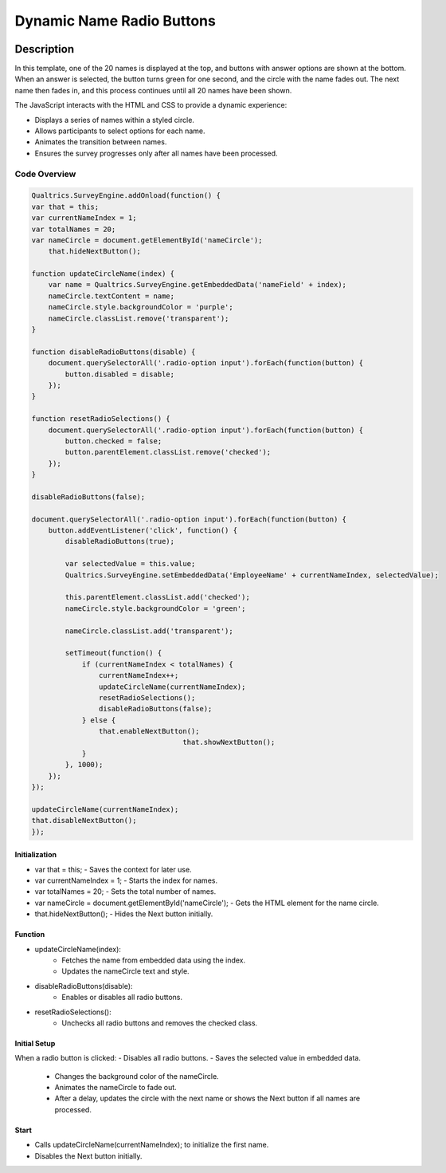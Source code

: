 .. _DynamicButton:

===========================
Dynamic Name Radio Buttons
===========================

.. image:: _static/DynamicImage.png
  :width: 800

Description
------------------

In this template, one of the 20 names is displayed at the top, and buttons with answer options are shown at the bottom.
When an answer is selected, the button turns green for one second, and the circle with the name fades out.
The next name then fades in, and this process continues until all 20 names have been shown.

The JavaScript interacts with the HTML and CSS to provide a dynamic experience:

- Displays a series of names within a styled circle.
- Allows participants to select options for each name.
- Animates the transition between names.
- Ensures the survey progresses only after all names have been processed.

Code Overview
====================

.. code-block:: console

    Qualtrics.SurveyEngine.addOnload(function() {
    var that = this;
    var currentNameIndex = 1;
    var totalNames = 20;
    var nameCircle = document.getElementById('nameCircle');
	that.hideNextButton();

    function updateCircleName(index) {
        var name = Qualtrics.SurveyEngine.getEmbeddedData('nameField' + index);
        nameCircle.textContent = name;
        nameCircle.style.backgroundColor = 'purple';
        nameCircle.classList.remove('transparent');
    }

    function disableRadioButtons(disable) {
        document.querySelectorAll('.radio-option input').forEach(function(button) {
            button.disabled = disable;
        });
    }

    function resetRadioSelections() {
        document.querySelectorAll('.radio-option input').forEach(function(button) {
            button.checked = false;
            button.parentElement.classList.remove('checked');
        });
    }

    disableRadioButtons(false);

    document.querySelectorAll('.radio-option input').forEach(function(button) {
        button.addEventListener('click', function() {
            disableRadioButtons(true);

            var selectedValue = this.value;
            Qualtrics.SurveyEngine.setEmbeddedData('EmployeeName' + currentNameIndex, selectedValue);

            this.parentElement.classList.add('checked');
            nameCircle.style.backgroundColor = 'green';

            nameCircle.classList.add('transparent');

            setTimeout(function() {
                if (currentNameIndex < totalNames) {
                    currentNameIndex++;
                    updateCircleName(currentNameIndex);
                    resetRadioSelections();
                    disableRadioButtons(false);
                } else {
                    that.enableNextButton();
					that.showNextButton();
                }
            }, 1000);
        });
    });

    updateCircleName(currentNameIndex);
    that.disableNextButton();
    });

Initialization
_______________________
- var that = this; - Saves the context for later use.
- var currentNameIndex = 1; - Starts the index for names.
- var totalNames = 20; - Sets the total number of names.
- var nameCircle = document.getElementById('nameCircle'); - Gets the HTML element for the name circle.
- that.hideNextButton(); - Hides the Next button initially.

Function
___________________

- updateCircleName(index):
    - Fetches the name from embedded data using the index.
    - Updates the nameCircle text and style.
- disableRadioButtons(disable):
    - Enables or disables all radio buttons.
- resetRadioSelections():
    - Unchecks all radio buttons and removes the checked class.

Initial Setup
________________________

When a radio button is clicked:
- Disables all radio buttons.
- Saves the selected value in embedded data.
    - Changes the background color of the nameCircle.
    - Animates the nameCircle to fade out.
    - After a delay, updates the circle with the next name or shows the Next button if all names are processed.

Start
___________________________
- Calls updateCircleName(currentNameIndex); to initialize the first name.
- Disables the Next button initially.